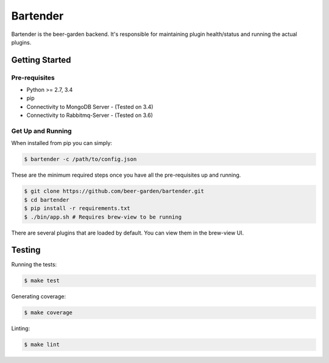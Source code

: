 =========
Bartender
=========

Bartender is the beer-garden backend. It's responsible for maintaining plugin health/status and running the actual plugins.

|travis| |codecov| |docs| |pyup|

.. |pypi| image:: https://img.shields.io/pypi/v/bartender.svg
   :target: https://pypi.python.org/pypi/bartender
   :alt: PyPI

.. |travis| image:: https://img.shields.io/travis/beer-garden/bartender.svg
   :target: https://travis-ci.org/beer-garden/bartender?branch=master
   :alt: Build Status

.. |codecov| image:: https://codecov.io/gh/beer-garden/bartender/branch/master/graph/badge.svg
   :target: https://codecov.io/gh/beer-garden/bartender
   :alt: Code Coverage

.. |docs| image:: https://readthedocs.org/projects/bartender/badge/?version=latest
   :target: https://bartender.readthedocs.io/en/latest/?badge=latest
   :alt: Documentation Status

.. |pyup| image:: https://pyup.io/repos/github/beer-garden/bartender/shield.svg
   :target: https://pyup.io/repos/github/beer-garden/bartender/
   :alt: Pyup Updates

Getting Started
===============

Pre-requisites
--------------

* Python >= 2.7, 3.4
* pip
* Connectivity to MongoDB Server  - (Tested on 3.4)
* Connectivity to Rabbitmq-Server - (Tested on 3.6)


Get Up and Running
------------------

When installed from pip you can simply:

.. code-block:: console

    $ bartender -c /path/to/config.json

These are the minimum required steps once you have all the pre-requisites up and running.

.. code-block:: console

    $ git clone https://github.com/beer-garden/bartender.git
    $ cd bartender
    $ pip install -r requirements.txt
    $ ./bin/app.sh # Requires brew-view to be running


There are several plugins that are loaded by default. You can view them in the brew-view UI.


Testing
=======

Running the tests:

.. code-block:: console

    $ make test

Generating coverage:

.. code-block:: console

    $ make coverage

Linting:

.. code-block:: console

    $ make lint


